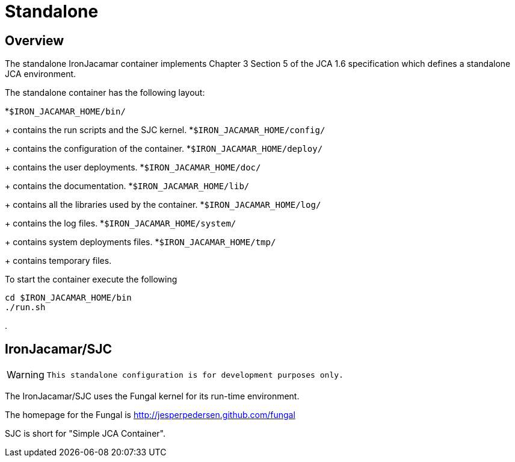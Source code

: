 [[_standalone]]
= Standalone


[[_standaloneoverview]]
== Overview


The standalone IronJacamar container implements Chapter 3 Section 5 of the  JCA 1.6 specification which defines a standalone JCA environment.

The standalone container has the following layout:

*``$IRON_JACAMAR_HOME/bin/``
+ 
contains the run scripts and the SJC kernel.
*``$IRON_JACAMAR_HOME/config/``
+ 
contains the configuration of the container.
*``$IRON_JACAMAR_HOME/deploy/``
+ 
contains the user deployments.
*``$IRON_JACAMAR_HOME/doc/``
+ 
contains the documentation.
*``$IRON_JACAMAR_HOME/lib/``
+ 
contains all the libraries used by the container.
*``$IRON_JACAMAR_HOME/log/``
+ 
contains the log files.
*``$IRON_JACAMAR_HOME/system/``
+ 
contains system deployments files.
*``$IRON_JACAMAR_HOME/tmp/``
+ 
contains temporary files.


To start the container execute the following

[source]
----

cd $IRON_JACAMAR_HOME/bin
./run.sh
----


$$.$$

[[_jcasjc]]
== IronJacamar/SJC

[WARNING]
====

      This standalone configuration is for development purposes only. 
====


The IronJacamar/SJC uses the Fungal kernel for its run-time environment.

The homepage for the Fungal is http://jesperpedersen.github.com/fungal

SJC is short for "Simple JCA Container".
